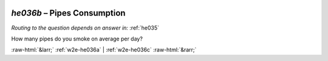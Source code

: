 .. _w2e-he036b:

 
 .. role:: raw-html(raw) 
        :format: html 

`he036b` – Pipes Consumption
========================
*Routing to the question depends on answer in:* :ref:`he035`

How many pipes do you smoke on average per day? 


.. image:: ../_screenshots/w2-he036b.png


:raw-html:`&larr;` :ref:`w2e-he036a` | :ref:`w2e-he036c` :raw-html:`&rarr;`

